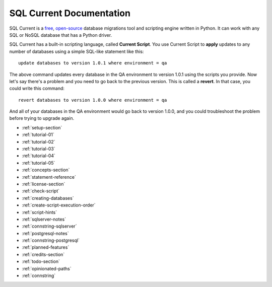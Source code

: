 SQL Current Documentation
========================================================================================================================
SQL Current is a `free <https://www.gnu.org/licenses/gpl-3.0.en.html>`_, `open-source <https://github.com/cwses1/sqlcurrent>`_ database migrations tool and scripting engine written in Python.  It can work with any SQL or NoSQL database that has a Python driver.

SQL Current has a built-in scripting language, called **Current Script**.  You use Current Script to **apply** updates to any number of databases using a simple SQL-like statement like this: ::

	update databases to version 1.0.1 where environment = qa

The above command updates every database in the QA environment to version 1.0.1 using the scripts you provide.  Now let's say there's a problem and you need to go back to the previous version.  This is called a **revert**.  In that case, you could write this command: ::

	revert databases to version 1.0.0 where environment = qa

And all of your databases in the QA environment would go back to version 1.0.0, and you could troubleshoot the problem before trying to upgrade again.

* :ref:`setup-section`
* :ref:`tutorial-01`
* :ref:`tutorial-02`
* :ref:`tutorial-03`
* :ref:`tutorial-04`
* :ref:`tutorial-05`
* :ref:`concepts-section`
* :ref:`statement-reference`
* :ref:`license-section`
* :ref:`check-script`
* :ref:`creating-databases`
* :ref:`create-script-execution-order`
* :ref:`script-hints`
* :ref:`sqlserver-notes`
* :ref:`connstring-sqlserver`
* :ref:`postgresql-notes`
* :ref:`connstring-postgresql`
* :ref:`planned-features`
* :ref:`credits-section`
* :ref:`todo-section`
* :ref:`opinionated-paths`
* :ref:`connstring`

.. * :ref:`use-cases-section`
.. * :ref:`examples-section`
.. * :ref:`constraints-section`
.. * :ref:`sqlcurrent-env-json-file-reference-section`
